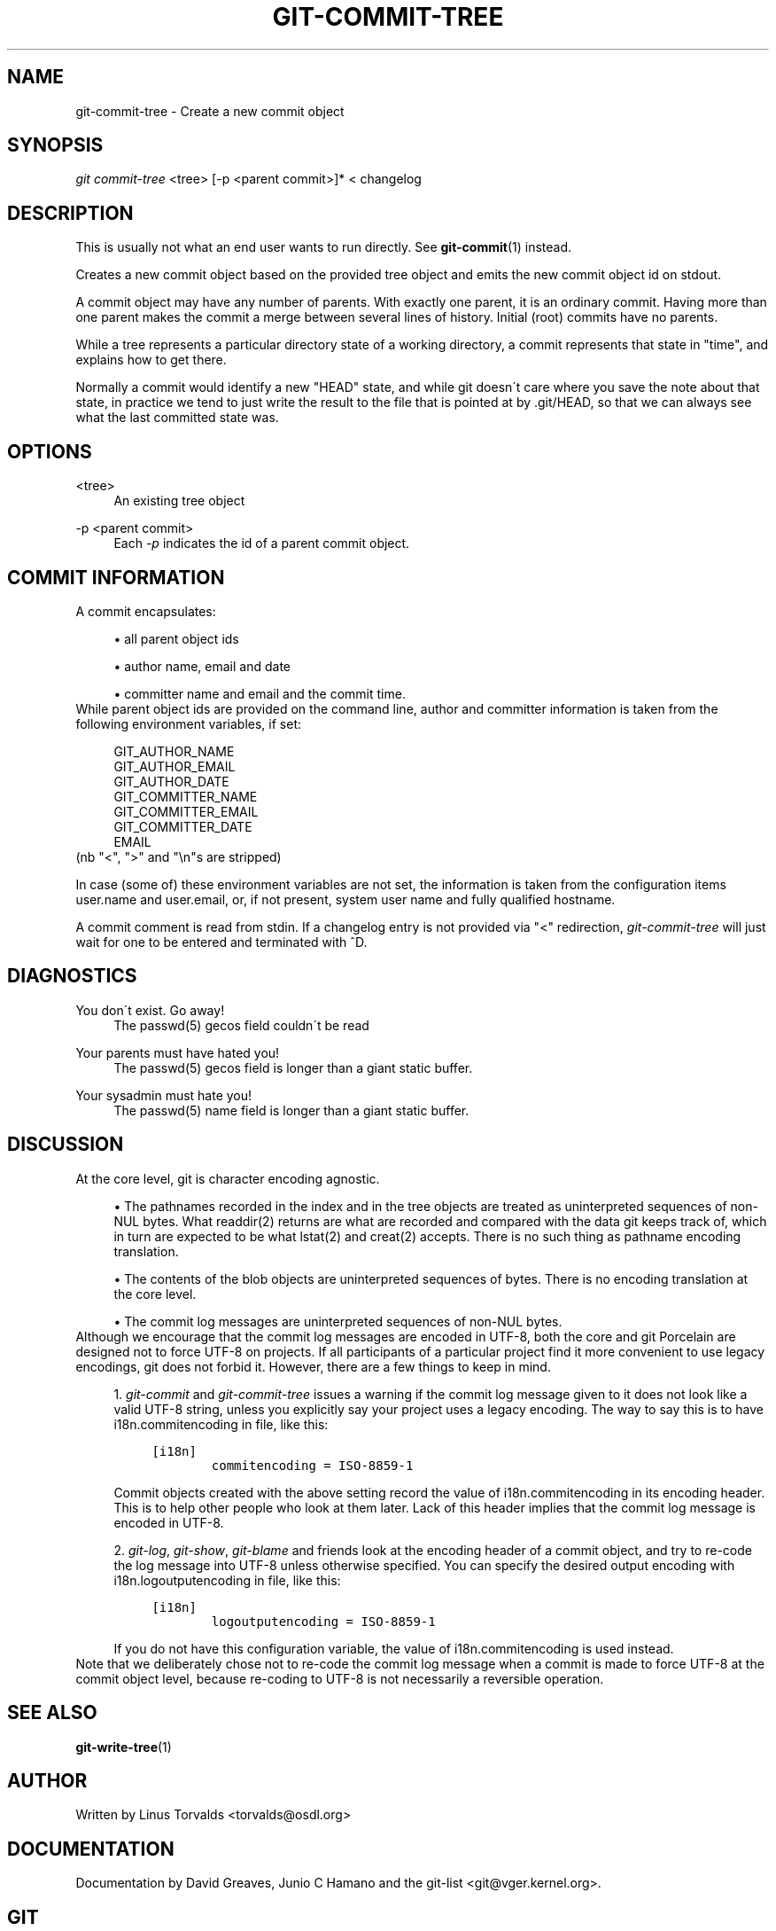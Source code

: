 .\"     Title: git-commit-tree
.\"    Author: 
.\" Generator: DocBook XSL Stylesheets v1.73.2 <http://docbook.sf.net/>
.\"      Date: 07/01/2009
.\"    Manual: Git Manual
.\"    Source: Git 1.6.2.rc0.64.ge9cc0
.\"
.TH "GIT\-COMMIT\-TREE" "1" "07/01/2009" "Git 1\.6\.2\.rc0\.64\.ge9cc0" "Git Manual"
.\" disable hyphenation
.nh
.\" disable justification (adjust text to left margin only)
.ad l
.SH "NAME"
git-commit-tree - Create a new commit object
.SH "SYNOPSIS"
\fIgit commit\-tree\fR <tree> [\-p <parent commit>]* < changelog
.sp
.SH "DESCRIPTION"
This is usually not what an end user wants to run directly\. See \fBgit-commit\fR(1) instead\.
.sp
Creates a new commit object based on the provided tree object and emits the new commit object id on stdout\.
.sp
A commit object may have any number of parents\. With exactly one parent, it is an ordinary commit\. Having more than one parent makes the commit a merge between several lines of history\. Initial (root) commits have no parents\.
.sp
While a tree represents a particular directory state of a working directory, a commit represents that state in "time", and explains how to get there\.
.sp
Normally a commit would identify a new "HEAD" state, and while git doesn\'t care where you save the note about that state, in practice we tend to just write the result to the file that is pointed at by \.git/HEAD, so that we can always see what the last committed state was\.
.sp
.SH "OPTIONS"
.PP
<tree>
.RS 4
An existing tree object
.RE
.PP
\-p <parent commit>
.RS 4
Each
\fI\-p\fR
indicates the id of a parent commit object\.
.RE
.SH "COMMIT INFORMATION"
A commit encapsulates:
.sp
.sp
.RS 4
\h'-04'\(bu\h'+03'all parent object ids
.RE
.sp
.RS 4
\h'-04'\(bu\h'+03'author name, email and date
.RE
.sp
.RS 4
\h'-04'\(bu\h'+03'committer name and email and the commit time\.
.RE
While parent object ids are provided on the command line, author and committer information is taken from the following environment variables, if set:
.sp
.sp
.RS 4
.nf
GIT_AUTHOR_NAME
GIT_AUTHOR_EMAIL
GIT_AUTHOR_DATE
GIT_COMMITTER_NAME
GIT_COMMITTER_EMAIL
GIT_COMMITTER_DATE
EMAIL
.fi
.RE
(nb "<", ">" and "\en"s are stripped)
.sp
In case (some of) these environment variables are not set, the information is taken from the configuration items user\.name and user\.email, or, if not present, system user name and fully qualified hostname\.
.sp
A commit comment is read from stdin\. If a changelog entry is not provided via "<" redirection, \fIgit\-commit\-tree\fR will just wait for one to be entered and terminated with ^D\.
.sp
.SH "DIAGNOSTICS"
.PP
You don\'t exist\. Go away!
.RS 4
The passwd(5) gecos field couldn\'t be read
.RE
.PP
Your parents must have hated you!
.RS 4
The passwd(5) gecos field is longer than a giant static buffer\.
.RE
.PP
Your sysadmin must hate you!
.RS 4
The passwd(5) name field is longer than a giant static buffer\.
.RE
.SH "DISCUSSION"
At the core level, git is character encoding agnostic\.
.sp
.sp
.RS 4
\h'-04'\(bu\h'+03'The pathnames recorded in the index and in the tree objects are treated as uninterpreted sequences of non\-NUL bytes\. What readdir(2) returns are what are recorded and compared with the data git keeps track of, which in turn are expected to be what lstat(2) and creat(2) accepts\. There is no such thing as pathname encoding translation\.
.RE
.sp
.RS 4
\h'-04'\(bu\h'+03'The contents of the blob objects are uninterpreted sequences of bytes\. There is no encoding translation at the core level\.
.RE
.sp
.RS 4
\h'-04'\(bu\h'+03'The commit log messages are uninterpreted sequences of non\-NUL bytes\.
.RE
Although we encourage that the commit log messages are encoded in UTF\-8, both the core and git Porcelain are designed not to force UTF\-8 on projects\. If all participants of a particular project find it more convenient to use legacy encodings, git does not forbid it\. However, there are a few things to keep in mind\.
.sp
.sp
.RS 4
\h'-04' 1.\h'+02'
\fIgit\-commit\fR
and
\fIgit\-commit\-tree\fR
issues a warning if the commit log message given to it does not look like a valid UTF\-8 string, unless you explicitly say your project uses a legacy encoding\. The way to say this is to have i18n\.commitencoding in
\.git/config
file, like this:
.sp
.RS 4
.nf

\.ft C
[i18n]
        commitencoding = ISO\-8859\-1
\.ft

.fi
.RE
Commit objects created with the above setting record the value of
i18n\.commitencoding
in its
encoding
header\. This is to help other people who look at them later\. Lack of this header implies that the commit log message is encoded in UTF\-8\.
.RE
.sp
.RS 4
\h'-04' 2.\h'+02'
\fIgit\-log\fR,
\fIgit\-show\fR,
\fIgit\-blame\fR
and friends look at the
encoding
header of a commit object, and try to re\-code the log message into UTF\-8 unless otherwise specified\. You can specify the desired output encoding with
i18n\.logoutputencoding
in
\.git/config
file, like this:
.sp
.RS 4
.nf

\.ft C
[i18n]
        logoutputencoding = ISO\-8859\-1
\.ft

.fi
.RE
If you do not have this configuration variable, the value of
i18n\.commitencoding
is used instead\.
.RE
Note that we deliberately chose not to re\-code the commit log message when a commit is made to force UTF\-8 at the commit object level, because re\-coding to UTF\-8 is not necessarily a reversible operation\.
.sp
.SH "SEE ALSO"
\fBgit-write-tree\fR(1)
.sp
.SH "AUTHOR"
Written by Linus Torvalds <torvalds@osdl\.org>
.sp
.SH "DOCUMENTATION"
Documentation by David Greaves, Junio C Hamano and the git\-list <git@vger\.kernel\.org>\.
.sp
.SH "GIT"
Part of the \fBgit\fR(1) suite
.sp
